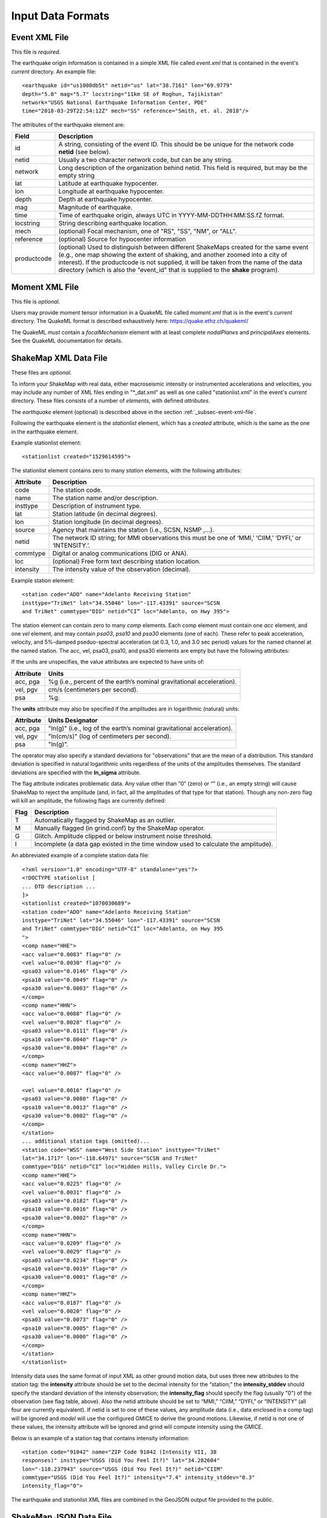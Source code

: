 .. _sec-input-formats-4:

****************************
Input Data Formats
****************************

.. _subsec-event-xml-file:

Event XML File
=============================

This file is *required*.

The earthquake origin information is contained in a simple XML file
called *event.xml* that is contained in the event's *current*
directory. An example file::

  <earthquake id="us1000db5t" netid="us" lat="38.7161" lon="69.9779"
  depth="5.0" mag="5.7" locstring="11km SE of Roghun, Tajikistan"
  network="USGS National Earthquake Information Center, PDE"
  time="2018-03-29T22:54:12Z" mech="SS" reference="Smith, et. al. 2018"/>

The attributes of the earthquake element are:

+-----------------------+-------------------------------------------------------+
| Field                 | Description                                           |
+=======================+=======================================================+
| id                    | A string, consisting of the event ID. This should be  |
|                       | be unique for the network code **netid** (see below). |
+-----------------------+-------------------------------------------------------+
| netid                 | Usually a two character network code, but can be any  |
|                       | string.                                               |
+-----------------------+-------------------------------------------------------+
| network               | Long description of the organization behind netid.    |
|                       | This field is required, but may be the empty string   |
+-----------------------+-------------------------------------------------------+
| lat                   | Latitude at earthquake hypocenter.                    |
+-----------------------+-------------------------------------------------------+
| lon                   | Longitude at earthquake hypocenter.                   |
+-----------------------+-------------------------------------------------------+
| depth                 | Depth at earthquake hypocenter.                       |
+-----------------------+-------------------------------------------------------+
| mag                   | Magnitude of earthquake.                              |
+-----------------------+-------------------------------------------------------+
| time                  | Time of earthquake origin, always UTC in              |
|                       | YYYY-MM-DDTHH:MM:SS.fZ format.                        |
+-----------------------+-------------------------------------------------------+
| locstring             | String describing earthquake location.                |
+-----------------------+-------------------------------------------------------+
| mech                  | (optional) Focal mechanism, one of "RS", "SS",        |
|                       | "NM", or "ALL".                                       |
+-----------------------+-------------------------------------------------------+
| reference             | (optional) Source for hypocenter information          |
+-----------------------+-------------------------------------------------------+
| productcode           | (optional) Used to distinguish between different      |
|                       | ShakeMaps created for the same event (e.g., one map   |
|                       | showing the extent of shaking, and another zoomed     |
|                       | into a city of interest). If the productcode is not   |
|                       | supplied, it will be taken from the name of the       |
|                       | data directory (which is also the "event_id" that is  |
|                       | supplied to the **shake** program).                   |
+-----------------------+-------------------------------------------------------+

Moment XML File
=============================

This file is *optional*.

Users may provide moment tensor information in a QuakeML file called
*moment.xml* that is in the event's *current* directory. The QuakeML
format is described exhaustively here: https://quake.ethz.ch/quakeml/

The QuakeML *must* contain a *focalMechanism* element with at least
complete *nodalPlanes* and *principalAxes* elements. See the QuakeML
documentation for details.

ShakeMap XML Data File
======================

These files are *optional*.

To inform your ShakeMap with real data, either macroseismic intensity
or instrumented accelerations and velocities, you may include any
number of XML files ending in "\*_dat.xml" as well as one called
"stationlist.xml" in the event's *current*
directory. These files consists of a number of *elements*, with
defined *attributes*.

The *earthquake* element (optional) is described above in the section
:ref:`_subsec-event-xml-file`.

Following the earthquake element is the *stationlist* element, which
has a *created* attribute, which is the same as the one in the
earthquake element.

Example stationlist element::

   <stationlist created="1529614595">

The stationlist element contains zero to many *station* elements, with the following attributes:

+-------------+-----------------------------------------------------------------+
| Attribute   | Description                                                     |
+=============+=================================================================+
| code        | The station code.                                               |
+-------------+-----------------------------------------------------------------+
| name        | The station name and/or description.                            |
+-------------+-----------------------------------------------------------------+
| insttype    | Description of instrument type.                                 |
+-------------+-----------------------------------------------------------------+
| lat         | Station latitude (in decimal degrees).                          |
+-------------+-----------------------------------------------------------------+
| lon         | Station longitude (in decimal degrees).                         |
+-------------+-----------------------------------------------------------------+
| source      | Agency that maintains the station (i.e., SCSN, NSMP ,...).      |
+-------------+-----------------------------------------------------------------+
| netid       | The network ID string; for MMI observations this must be one    |
|             | of ‘MMI,’ ‘CIIM,’ ‘DYFI,’ or ‘INTENSITY.’.                      |
+-------------+-----------------------------------------------------------------+
| commtype    | Digital or analog communications (DIG or ANA).                  |
+-------------+-----------------------------------------------------------------+
| loc         | (optional) Free form text describing station location.          |
+-------------+-----------------------------------------------------------------+
| intensity   | The intensity value of the observation (decimal).               |
+-------------+-----------------------------------------------------------------+

Example station element::

   <station code="ADO" name="Adelanto Receiving Station"
   insttype="TriNet" lat="34.55046" lon="-117.43391" source="SCSN
   and TriNet" commtype="DIG" netid=”CI” loc="Adelanto, on Hwy 395">

The station element can contain zero to many *comp* elements. Each
comp element must contain one *acc* element, and one *vel* element,
and may contain *psa03*, *psa10* and *psa30* elements (one of
each). These refer to peak acceleration, velocity, and 5%-damped
pseduo-spectral acceleration (at 0.3, 1.0, and 3.0 sec period) values
for the named channel at the named station. The acc, vel, psa03,
psa10, and psa30 elements are empty but have the following attributes:

+-------------+-----------------------------------------------------------------+
| Attribute   | Description                                                     |
+=============+=================================================================+
| value       | The amplitude value.                                            |
+-------------+-----------------------------------------------------------------+
| flag        | Flag indicating problematic data (optional).                    |
+-------------+-----------------------------------------------------------------+
| units       | (optional) See below.
+-------------+-----------------------------------------------------------------+

If the units are unspecifies, the value attributes are expected to have units of:

+-------------+-----------------------------------------------------------------+
| Attribute   | Units                                                           |
+=============+=================================================================+
| acc, pga    | %g (i.e., percent of the earth’s nominal gravitational          |
|             | acceleration).                                                  |
+-------------+-----------------------------------------------------------------+
| vel, pgv    | cm/s (centimeters per second).                                  |
+-------------+-----------------------------------------------------------------+
| psa         | %g.                                                             |
+-------------+-----------------------------------------------------------------+

The **units** attribute may also be specified if the amplitudes are in
logarithmic (natural) units:

+-------------+-----------------------------------------------------------------+
| Attribute   | Units Designator                                                |
+=============+=================================================================+
| acc, pga    | "ln(g)" (i.e., log of the earth’s nominal gravitational         |
|             | acceleration).                                                  |
+-------------+-----------------------------------------------------------------+
| vel, pgv    | "ln(cm/s)" (log of centimeters per second).                     |
+-------------+-----------------------------------------------------------------+
| psa         | "ln(g)".                                                        |
+-------------+-----------------------------------------------------------------+

The operator may also specify a standard deviations for "observations" that are
the mean of a distribution. This standard deviation is specified in natural
logarithmic units regardless of the units of the amplitudes themselves. The
standard deviations are specified with the **ln_sigma** attribute.

The flag attribute indicates problematic data. Any value other than
“0” (zero) or “” (i.e., an empty string) will cause ShakeMap to reject
the amplitude (and, in fact, all the amplitudes of that type for that
station). Though any non-zero flag will kill an amplitude, the
following flags are currently defined:

+-------------+-----------------------------------------------------------------+
| Flag        | Description                                                     |
+=============+=================================================================+
| T           | Automatically flagged by ShakeMap as an outlier.                |
+-------------+-----------------------------------------------------------------+
| M           | Manually flagged (in grind.conf) by the ShakeMap operator.      |
+-------------+-----------------------------------------------------------------+
| G           | Glitch. Amplitude clipped or below instrument noise threshold.  |
+-------------+-----------------------------------------------------------------+
| I           | Incomplete (a data gap existed in the time window used to       |
|             | calculate the amplitude).                                       |
+-------------+-----------------------------------------------------------------+

An abbreviated example of a complete station data file::

  <?xml version="1.0" encoding="UTF-8" standalone="yes"?>
  <!DOCTYPE stationlist [
  ... DTD description ...
  ]>
  <stationlist created="1070030689">
  <station code="ADO" name="Adelanto Receiving Station"
  insttype="TriNet" lat="34.55046" lon="-117.43391" source="SCSN
  and TriNet" commtype="DIG" netid=”CI” loc="Adelanto, on Hwy 395
  ">
  <comp name="HHE">
  <acc value="0.0083" flag="0" />
  <vel value="0.0030" flag="0" />
  <psa03 value="0.0146" flag="0" />
  <psa10 value="0.0049" flag="0" />
  <psa30 value="0.0003" flag="0" />
  </comp>
  <comp name="HHN">
  <acc value="0.0088" flag="0" />
  <vel value="0.0028" flag="0" />
  <psa03 value="0.0111" flag="0" />
  <psa10 value="0.0040" flag="0" />
  <psa30 value="0.0004" flag="0" />
  </comp>
  <comp name="HHZ">
  <acc value="0.0087" flag="0" />

  <vel value="0.0016" flag="0" />
  <psa03 value="0.0080" flag="0" />
  <psa10 value="0.0013" flag="0" />
  <psa30 value="0.0002" flag="0" />
  </comp>
  </station>
  ... additional station tags (omitted)...
  <station code="WSS" name="West Side Station" insttype="TriNet"
  lat="34.1717" lon="-118.64971" source="SCSN and TriNet"
  commtype="DIG" netid=”CI” loc="Hidden Hills, Valley Circle Dr.">
  <comp name="HHE">
  <acc value="0.0225" flag="0" />
  <vel value="0.0031" flag="0" />
  <psa03 value="0.0182" flag="0" />
  <psa10 value="0.0016" flag="0" />
  <psa30 value="0.0002" flag="0" />
  </comp>
  <comp name="HHN">
  <acc value="0.0209" flag="0" />
  <vel value="0.0029" flag="0" />
  <psa03 value="0.0234" flag="0" />
  <psa10 value="0.0019" flag="0" />
  <psa30 value="0.0001" flag="0" />
  </comp>
  <comp name="HHZ">
  <acc value="0.0187" flag="0" />
  <vel value="0.0020" flag="0" />
  <psa03 value="0.0073" flag="0" />
  <psa10 value="0.0005" flag="0" />
  <psa30 value="0.0000" flag="0" />
  </comp>
  </station>
  </stationlist>

Intensity data uses the same format of input XML as other ground
motion data, but uses three new attributes to the station tag: the
**intensity** attribute should be set to the decimal intensity for the
“station;” the **intensity_stddev** should specify the standard deviation
of the intensity observation; the **intensity_flag** should specify the 
flag (usually "0") of the observation (see flag table, above). Also the
netid attribute should be set to “MMI,” “CIIM,” “DYFI,”
or “INTENSITY” (all four are currently equivalent). If netid is set to
one of these values, any amplitude data (i.e., data enclosed in a comp
tag) will be ignored and *model* will use the configured GMICE to derive
the ground motions. Likewise, if netid is not one of these values, the
intensity attribute will be ignored and grind will compute intensity
using the GMICE.

Below is an example of a station tag that contains intensity information::

  <station code="91042" name="ZIP Code 91042 (Intensity VII, 38
  responses)" insttype="USGS (Did You Feel It?)" lat="34.282604"
  lon="-118.237943" source="USGS (Did You Feel It?)" netid="CIIM"
  commtype="USGS (Did You Feel It?)" intensity="7.4" intensity_stddev="0.3"
  intensity_flag="0">

The earthquake and stationlist XML files are combined in the GeoJSON
output file provided to the public. 

ShakeMap JSON Data File
=======================

ShakeMap will also accept a ShakeMap-produced GeoJSON *stationlist.json*
file as input (see :ref:`subsec-stationlist-geojson`). Additional 
JSON files of the form *\*_dat.json* file may also be included in the input.

The information contained in the JSON input files is similar to that in
the XML input files (see above), but is structured differently::

    {
      "type": "FeatureCollection",
      "features": [
        {
          "geometry": {
            "type": "Point",
            "coordinates": [
              143.157196,
              42.014999
            ]
          },
          "type": "Feature",
          "id": "II.ERM",
          "properties": {
            "name": "Erimo, Hidaka, Hokkaido, Japan",
            "code": "II.ERM",
            "pgv": "null",
            "commType": "UNK",
            "vs30": 760,
            "intensity": "null",
            "network": "II",
            "distance": 462.284,
            "source": "II",
            "channels": [
              {
                "amplitudes": [
                  {
                    "name": "sa(3.0)",
                    "ln_sigma": 0,
                    "flag": "0",
                    "value": 0.0009,
                    "units": "%g"
                  },
                  {
                    "name": "pgv",
                    "ln_sigma": 0,
                    "flag": "0",
                    "value": 0.0056,
                    "units": "cm/s"
                  },
                  {
                    "name": "sa(1.0)",
                    "ln_sigma": 0,
                    "flag": "0",
                    "value": 0.0051,
                    "units": "%g"
                  },
                  {
                    "name": "pga",
                    "ln_sigma": 0,
                    "flag": "0",
                    "value": 0.0118,
                    "units": "%g"
                  },
                  {
                    "name": "sa(0.3)",
                    "ln_sigma": 0,
                    "flag": "0",
                    "value": 0.0201,
                    "units": "%g"
                  }
                ],
                "name": "BHZ"
              },
              {
                "amplitudes": [
                  {
                    "name": "sa(3.0)",
                    "ln_sigma": 0,
                    "flag": "0",
                    "value": 0.001,
                    "units": "%g"
                  },
                  {
                    "name": "pgv",
                    "ln_sigma": 0,
                    "flag": "0",
                    "value": 0.0058,
                    "units": "cm/s"
                  },
                  {
                    "name": "sa(1.0)",
                    "ln_sigma": 0,
                    "flag": "0",
                    "value": 0.0069,
                    "units": "%g"
                  },
                  {
                    "name": "pga",
                    "ln_sigma": 0,
                    "flag": "0",
                    "value": 0.0146,
                    "units": "%g"
                  },
                  {
                    "name": "sa(0.3)",
                    "ln_sigma": 0,
                    "flag": "0",
                    "value": 0.026,
                    "units": "%g"
                  }
                ],
                "name": "BH2"
              },
              {
                "amplitudes": [
                  {
                    "name": "sa(3.0)",
                    "ln_sigma": 0,
                    "flag": "0",
                    "value": 0.0012,
                    "units": "%g"
                  },
                  {
                    "name": "pgv",
                    "ln_sigma": 0,
                    "flag": "0",
                    "value": 0.0073,
                    "units": "cm/s"
                  },
                  {
                    "name": "sa(1.0)",
                    "ln_sigma": 0,
                    "flag": "0",
                    "value": 0.0046,
                    "units": "%g"
                  },
                  {
                    "name": "pga",
                    "ln_sigma": 0,
                    "flag": "0",
                    "value": 0.0182,
                    "units": "%g"
                  },
                  {
                    "name": "sa(0.3)",
                    "ln_sigma": 0,
                    "flag": "0",
                    "value": 0.0235,
                    "units": "%g"
                  }
                ],
                "name": "BH1"
              }
            ],
            "station_type": "seismic",
            "intensity_flag": "",
            "location": "",
            "intensity_stddev": "null",
            "instrumentType": "OBSERVED",
          }
        },
        <additional "features" (i.e., stations)>
      ]
    }

Note that the names of the intensity measure types are lower case,
and the spectral accelerations are of the form *sa(1.0)* where the
number in paraentheses is the period. Additional fields may be present
in the JSON file, but they will be ignored. Intensity observations
should have a **netid** as specified for the XML files (see above),
and should have a **channels** element that is an empty list
(i.e., "channels: []").

Source Text File
================

Because most ShakeMap installations automatically generate XML input
files and write them to the input directory, manual changes made by
the operator to the event.xml file will generally be overwritten by
the next automatic run. We therefore provide a mechanism by which the
operator may override or supplement any of the event-specific data in
event.xml. The operator may add an optional file to an event’s input
directory called *source.txt*. The structure of the file is one
parameter per line, in the form *parameter=value*. In particular, the
operator may specify the source mechanism with “mech” (this is the
equivalent of the “type” attribute in event.xml), which may be one of
“RS,” “SS,” “NM,” or “ALL” for reverse slip, strike slip, normal, and
unspecified mechanisms, respectively.  Any of the other source
parameters may also be set: eid, location, time, lat, lon, depth, mag,
etc.. Blank lines and lines beginning with ‘#’ (i.e., comments) are
ignored.

Rupture GeoJson File
====================

This file is *optional*.

Rupture (also known as finite fault) files are defined in ShakeMap 4
as GeoJSON files, a standard format for representing geospatial
data. This format is described in great detail here: https://tools.ietf.org/html/rfc7946

The rupture format consists of a *FeatureCollection*, containing one
to many Features. The FeatureCollection should contain a dictionary
called *metadata*, which consists of the following fields:

+-----------------------+-------------------------------------------------------+
| Field                 | Description                                           |
+=======================+=======================================================+
| id                    | A unique string, consisting of netid plus             |
|                       | event ID.                                             |
+-----------------------+-------------------------------------------------------+
| netid                 | Usually a two character network code, but can be any  |
|                       | string.                                               |
+-----------------------+-------------------------------------------------------+
| network               | Long description of the organization behind netid.    |
+-----------------------+-------------------------------------------------------+
| lat                   | Latitude at earthquake hypocenter.                    |
+-----------------------+-------------------------------------------------------+
| lon                   | Longitude at earthquake hypocenter.                   |
+-----------------------+-------------------------------------------------------+
| depth                 | Depth at earthquake hypocenter.                       |
+-----------------------+-------------------------------------------------------+
| mag                   | Magnitude of earthquake.                              |
+-----------------------+-------------------------------------------------------+
| time                  | Time of earthquake origin, always UTC in              |
|                       | YYYY-MM-DDTHH:MM:SSZ format.                          |
+-----------------------+-------------------------------------------------------+
| locstring             | String describing earthquake location.                |
+-----------------------+-------------------------------------------------------+
| reference             | Source for rupture information.                       |
+-----------------------+-------------------------------------------------------+
| mech                  | (optional) Focal mechanism, one of "RS", "SS",        |
|                       | "NM", or "ALL".                                       |
+-----------------------+-------------------------------------------------------+

Each Feature should contain either a *Point* or *MultiPolygon*
geometry. When the geometry is a MultiPolygon, each sub-polygon in the
MultiPolygon must adhere to the following rules:

1. Each vertex should contain longitude, latitude *and* depth coordinates.
2. The vertices of the top edge are always defined first.
3. There must be the same number of vertices on top and bottom edges.
4. Last vertex must be the same as the first (polygon must be closed.)

While this is not required, if the top and bottom edges of each
sub-polygon are horizontal, the distance calculations are much faster.
   
The file should be named *rupture.json* and placed in the event's
*current* directory. A sample file is below::

  {
    "type": "FeatureCollection",
    "metadata": {
      "netid": "ci",
      "lon": -118.537,
      "lat": 34.213,
      "reference": " Source: Wald, D. J., T. H. Heaton, and K. W. Hudnut (1996). The Slip History of the 1994 Northridge, California, Earthquake Determined from Strong-Motion, Teleseismic, GPS, and Leveling Data, Bull. Seism. Soc. Am. 86, S49-S70.",
      "depth": 18.202,
      "time": "1994-01-17T12:30:55.390000Z",
      "locstring": "1km NNW of Reseda, CA",
      "mag": 6.7,
      "id": "ci3144585",
      "mech": "ALL",
      "rake": 0.0,
      "network": "California Integrated Seismic Network: Southern California Seismic Network (Caltech, USGS Pasadena, and Partners)"
    },
    "features": [
      {
        "type": "Feature",
        "properties": {
          "rupture type": "rupture extent"
        },
        "geometry": {
          "type": "MultiPolygon",
          "coordinates": [
          [
              [
                [
                  -118.421,
                  34.315,
                  5.0
                ],
                [
                  -118.587,
                  34.401,
                  5.0
                ],
                [
                  -118.693,
                  34.261,
                  20.427
                ],
                [
                  -118.527,
                  34.175,
                  20.427
                ],
                [
                  -118.421,
                  34.315,
                  5.0
                ]
              ]
            ]
          ]
        }
      }
    ]
  }



Generic Amplification Factors
=============================

The ShakeMap generic amplification factor facility supports the inclusion
of linear amplifications that are not otherwise supported (by, for example,
Vs30-based
site amplifications), such as basin or topographic amplifications. The
ShakeMap operator may provide one or more files that contain factors
that will be added to the (natural logarithm) of the results returned
by the GMPE or IPE (the results from the IPE are not logged, but the
amplification factors are still additive). Mapped areas that extend
beyond the boundaries of the amplification factor file are given an
amplification factor of zero. If more than one amplification file is
present in the *GenericAmpFactors* directory, then the system will apply
all such files (i.e., the amplification factors will be cumulative to
the extent that the grids overlap).

The amplification factor file is a MapIO GridHDFContainer containing one
or more Grid2D objects corresponding to the IMTs to which they apply. For
instance, the following program creates a file **Test.hdf** which contains
grids for PGA, SA(0.3), SA(1.0), and SA(3.0). The grids are derived from 
GMT **.grd** files residing in the local directory::

    #! /usr/bin/env python

    from mapio.gmt import GMTGrid
    from mapio.gridcontainer import GridHDFContainer

    from shakelib.utils.imt_string import file_to_oq


    gc = GridHDFContainer.create('Test.hdf')

    files = ['PGA.grd', 'PSA0p3.grd', 'PSA1p0.grd', 'PSA3p0.grd']

    for myfile in files:
        g2d = GMTGrid.load(myfile)

        fbase, ext = myfile.split('.')
        name = file_to_oq(fbase)

        gc.setGrid(name, g2d)

    gc.close()

All of the grids in a given GridHDFContainer file must have exactly the same
boundaries and resolutions. The resulting HDF file should be placed in
*<install_dir>/data/GenericAmpFactors* where *<install_dir>* is the current
profile's install directory (as set/reported by **sm_profille**).

The rules for extracting and applying the amplification grids are as follows:

    - If an exact match to the output IMT is found, then that grid is used.
    - If the output IMT is 'SA(X)', where the period 'X' is between two of
      the SA periods in the amplifaction file, the grid that is applied 
      will the the 
      weighted average of the grids of the periods bracketing 'X'. The
      weighting will be the (normalized) log difference in the periods.
      I.e., if the bracketing periods are 'W' and 'Y", then the weight
      applied to the grid corresponding to period W ('gW') will be
      *wW = (log(Y) - log(X)) / (log(Y) - log(W))* and the weight for the
      grid corresponding to period Y ('gY') will be *wY = 1 - wW*, so
      the amplification factors used will be *wW * gW + wY * gY*.
    - If the period of the output IMT is less than the shortest period in
      the file, the grid corresponding to the shortest period will be used.
    - If the period of the output IMT is greater than the longest period
      in the file, the grid corresponding to the longest period will be used.
    - If the output IMT is PGA and PGA is not found in the file, it will be
      treated as SA(0.01) and the above rules will be applied.
    - If the output IMT is PGV and PGV is not found in the file, it will be
      treated as SA(1.0) and the above rules will be applied.
    - After the application of the above rules, if and IMT is not found, it will 
      be given amplification factors of zero.

Thus, if the output IMT is PGV, and PGV is not in the file, ShakeMap will
search for SA(1.0) using the rules above. If no SA grids are provided, the
resulting amplification grid will be all zeros.

If the operator wishes to alter these behaviors, then additional grids should
be included in the HDF file. For instance, if the extrapolation of the grids
for the longest and shortest periods to longer and shorter periods is 
undesirable, the operator should include grids (e.g., of zeros) just below 
and above the shortest and longest periods, respectively. If the interpolation
between periods is undesirable, then grids matching the output IMTs should be 
provided. Etc.


